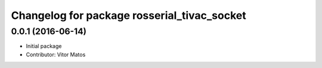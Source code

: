^^^^^^^^^^^^^^^^^^^^^^^^^^^^^^^^^^^^^^^^^^^^
Changelog for package rosserial_tivac_socket
^^^^^^^^^^^^^^^^^^^^^^^^^^^^^^^^^^^^^^^^^^^^

0.0.1 (2016-06-14)
------------------
* Initial package
* Contributor: Vitor Matos
